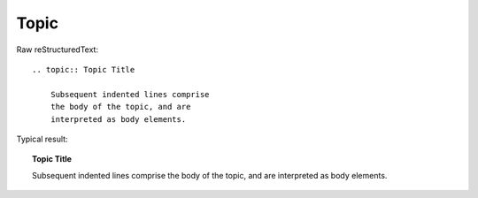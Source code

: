Topic
=========================

Raw reStructuredText:
::

  .. topic:: Topic Title
  
      Subsequent indented lines comprise
      the body of the topic, and are
      interpreted as body elements.
  
Typical result:  

.. topic:: Topic Title

    Subsequent indented lines comprise
    the body of the topic, and are
    interpreted as body elements.

